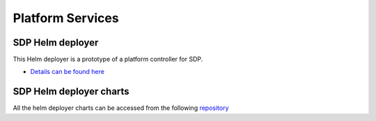 Platform Services
-----------------

SDP Helm deployer
+++++++++++++++++

This Helm deployer is a prototype of a platform controller for SDP.

- `Details can be found here <https://developer.skatelescope.org/projects/sdp-helmdeploy/en/latest/?badge=latest>`_

SDP Helm deployer charts
++++++++++++++++++++++++

All the helm deployer charts can be accessed from the following `repository <https://gitlab.com/ska-telescope/sdp-helmdeploy-charts>`_
